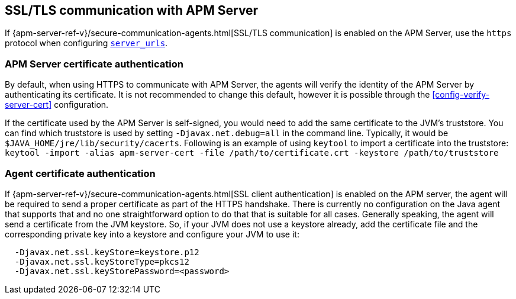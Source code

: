 [[ssl-configuration]]
== SSL/TLS communication with APM Server

If {apm-server-ref-v}/secure-communication-agents.html[SSL/TLS communication] is enabled on
the APM Server, use the `https` protocol when configuring <<config-server-urls,`server_urls`>>.

[float]
[[ssl-server-authentication]]
=== APM Server certificate authentication

By default, when using HTTPS to communicate with APM Server, the agents will verify the identity
of the APM Server by authenticating its certificate. It is not recommended to change this default,
however it is possible through the <<config-verify-server-cert>> configuration.

If the certificate used by the APM Server is self-signed, you would need to add the same certificate
to the JVM's truststore. You can find which truststore is used by setting `-Djavax.net.debug=all`
in the command line. Typically, it would be `$JAVA_HOME/jre/lib/security/cacerts`.
Following is an example of using `keytool` to import a certificate into the truststore:
`keytool -import -alias apm-server-cert -file /path/to/certificate.crt -keystore /path/to/truststore`

[float]
[[ssl-client-authentication]]
=== Agent certificate authentication

If {apm-server-ref-v}/secure-communication-agents.html[SSL client authentication]
is enabled on the APM server, the agent will be required to send a proper certificate as part of the
HTTPS handshake. There is currently no configuration on the Java agent that supports that and
no one straightforward option to do that that is suitable for all cases.
Generally speaking, the agent will send a certificate from the JVM keystore. So, if your JVM does not
use a keystore already, add the certificate file and the corresponding private key into a keystore and
configure your JVM to use it:

----
  -Djavax.net.ssl.keyStore=keystore.p12
  -Djavax.net.ssl.keyStoreType=pkcs12
  -Djavax.net.ssl.keyStorePassword=<password>
----
